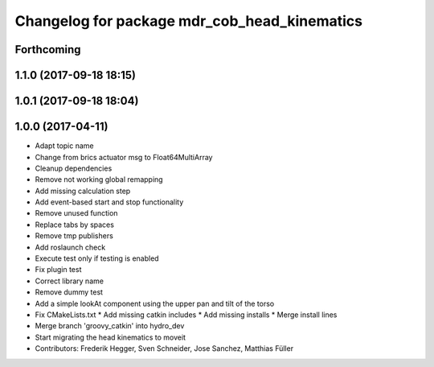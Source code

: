^^^^^^^^^^^^^^^^^^^^^^^^^^^^^^^^^^^^^^^^^^^^^
Changelog for package mdr_cob_head_kinematics
^^^^^^^^^^^^^^^^^^^^^^^^^^^^^^^^^^^^^^^^^^^^^

Forthcoming
-----------

1.1.0 (2017-09-18 18:15)
------------------------

1.0.1 (2017-09-18 18:04)
------------------------

1.0.0 (2017-04-11)
------------------
* Adapt topic name
* Change from brics actuator msg to Float64MultiArray
* Cleanup dependencies
* Remove not working global remapping
* Add missing calculation step
* Add event-based start and stop functionality
* Remove unused function
* Replace tabs by spaces
* Remove tmp publishers
* Add roslaunch check
* Execute test only if testing is enabled
* Fix plugin test
* Correct library name
* Remove dummy test
* Add a simple lookAt component using the upper pan and tilt of the torso
* Fix CMakeLists.txt
  * Add missing catkin includes
  * Add missing installs
  * Merge install lines
* Merge branch 'groovy_catkin' into hydro_dev
* Start migrating the head kinematics to moveit
* Contributors: Frederik Hegger, Sven Schneider, Jose Sanchez, Matthias Füller
